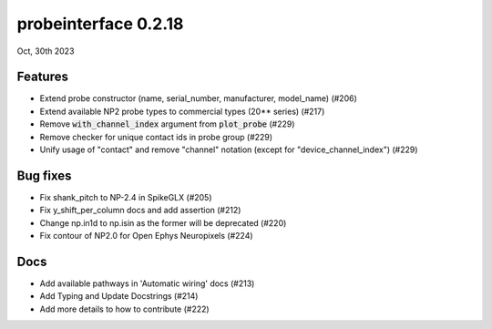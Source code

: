probeinterface 0.2.18
---------------------

Oct, 30th 2023


Features
^^^^^^^^

* Extend probe constructor (name, serial_number, manufacturer, model_name) (#206)
* Extend available NP2 probe types to commercial types (20** series) (#217)
* Remove :code:`with_channel_index` argument from :code:`plot_probe` (#229)
* Remove checker for unique contact ids in probe group (#229)
* Unify usage of "contact" and remove "channel" notation (except for "device_channel_index") (#229)


Bug fixes
^^^^^^^^^

* Fix shank_pitch to NP-2.4 in SpikeGLX (#205)
* Fix y_shift_per_column docs and add assertion (#212)
* Change np.in1d to np.isin as the former will be deprecated (#220)
* Fix contour of NP2.0 for Open Ephys Neuropixels (#224)

Docs
^^^^

* Add available pathways in 'Automatic wiring' docs (#213)
* Add Typing and Update Docstrings (#214)
* Add more details to how to contribute (#222)

